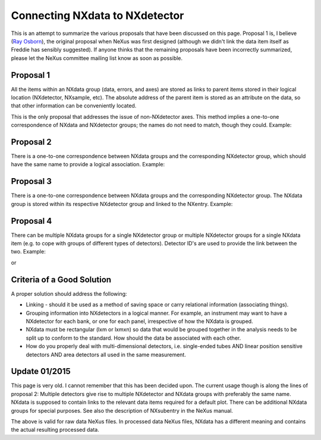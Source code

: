 Connecting NXdata to NXdetector
===============================

This is an attempt to summarize the various proposals that have been discussed on this page. Proposal 1 is, I believe
(`Ray Osborn <User:Ray_Osborn.html>`_), the original proposal when NeXus was first designed (although we didn't link the
data item itself as Freddie has sensibly suggested). If anyone thinks that the remaining proposals have been incorrectly
summarized, please let the NeXus committee mailing list know as soon as possible.

Proposal 1
----------
All the items within an NXdata group (data, errors, and axes) are stored as links to parent items stored in their logical
location (NXdetector, NXsample, etc). The absolute address of the parent item is stored as an attribute on the data, so
that other information can be conveniently located.

This is the only proposal that addresses the issue of non-NXdetector axes. This method implies a one-to-one correspondence
of NXdata and NXdetector groups; the names do not need to match, though they could. Example:

Proposal 2
----------
There is a one-to-one correspondence between NXdata groups and the corresponding NXdetector group, which should have the
same name to provide a logical association. Example:

Proposal 3
----------
There is a one-to-one correspondence between NXdata groups and the corresponding NXdetector group. The NXdata group is
stored within its respective NXdetector group and linked to the NXentry. Example:

Proposal 4
----------
There can be multiple NXdata groups for a single NXdetector group or multiple NXdetector groups for a single NXdata item
(e.g. to cope with groups of different types of detectors). Detector ID's are used to provide the link between the two.
Example:

or

Criteria of a Good Solution
---------------------------
A proper solution should address the following:

- Linking - should it be used as a method of saving space or carry relational information (associating things).
- Grouping information into NXdetectors in a logical manner. For example, an instrument may want to have a NXdetector for
  each bank, or one for each panel, irrespective of how the NXdata is grouped.
- NXdata must be rectangular (lxm or lxmxn) so data that would be grouped together in the analysis needs to be split up to
  conform to the standard. How should the data be associated with each other.
- How do you properly deal with multi-dimensional detectors, i.e. single-ended tubes AND linear position sensitive
  detectors AND area detectors all used in the same measurement.

Update 01/2015
--------------
This page is very old. I cannot remember that this has been decided upon. The current usage though is along the lines of
proposal 2: Multiple detectors give rise to multiple NXdetector and NXdata groups with preferably the same name. NXdata
is supposed to contain links to the relevant data items required for a default plot. There can be additional NXdata groups
for special purposes. See also the description of NXsubentry in the NeXus manual.

The above is valid for raw data NeXus files. In processed data NeXus files, NXdata has a different meaning and contains
the actual resulting processed data.
